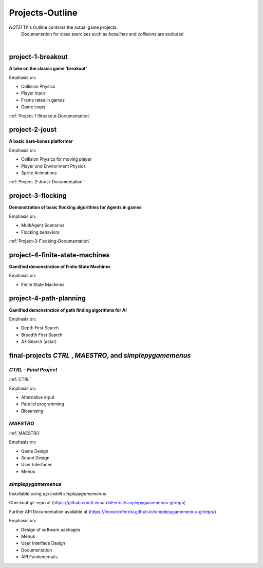 Projects-Outline
================

*NOTE!* This Outline contains the actual game projects.
        Documentation for class exercises such as `baselines` and `collisions` are excluded

|

project-1-breakout
--------------------
**A take on the classic game 'breakout'**

Emphasis on:

- Collision Physics
- Player input
- Frame rates in games
- Game loops

:ref:`Project-1-Breakout-Documentation`

.. :doc:`/breakout`

project-2-joust
---------------
**A basic bare-bones platformer**

Emphasis on:

- Collision Physics for moving player 
- Player and Environment Physics
- Sprite Animations

:ref:`Project-2-Joust-Documentation`

.. :doc:`/joust`

project-3-flocking
------------------
**Demonstration of basic flocking algorithms for Agents in games**

Emphasis on:

- MultiAgent Scenarios
- Flocking behaviors

:ref:`Project-3-Flocking-Documentation`

.. :doc:`/flocking`

project-4-finite-state-machines
-------------------------------
**Gamified demonstration of Finite State Machines**

Emphasis on:

- Finite State Machines

project-4-path-planning
-------------------------------
**Gamified demonstration of path finding algorithms for AI**

Emphasis on:

- Depth First Search
- Breadth First Search
- A* Search (astar)

final-projects *CTRL* , *MAESTRO*, and *simplepygamemenus*
----------------------------------------------------------

*CTRL* - *Final Project*
~~~~~~~~~~~~~~~~~~~~~~~~~

:ref:`CTRL` 

Emphasis on:

- Alternative input 
- Parallel programming
- Biosensing

*MAESTRO*
~~~~~~~~~~

:ref:`MAESTRO`

Emphasis on:

- Game Design
- Sound Design
- User Interfaces
- Menus

*simplepygamemenus*
~~~~~~~~~~~~~~~~~~~

Installable using `pip install simplepygamemenus`

Checkout git-repo at (https://github.com/LeonardoFerrisi/simplepygamemenus-gitrepo)

Further API Documentation available at (https://leonardoferrisi.github.io/simplepygamemenus-gitrepo/)

Emphasis on:

- Design of software packages
- Menus
- User Interface Design
- Documentation
- API Fundamentals

